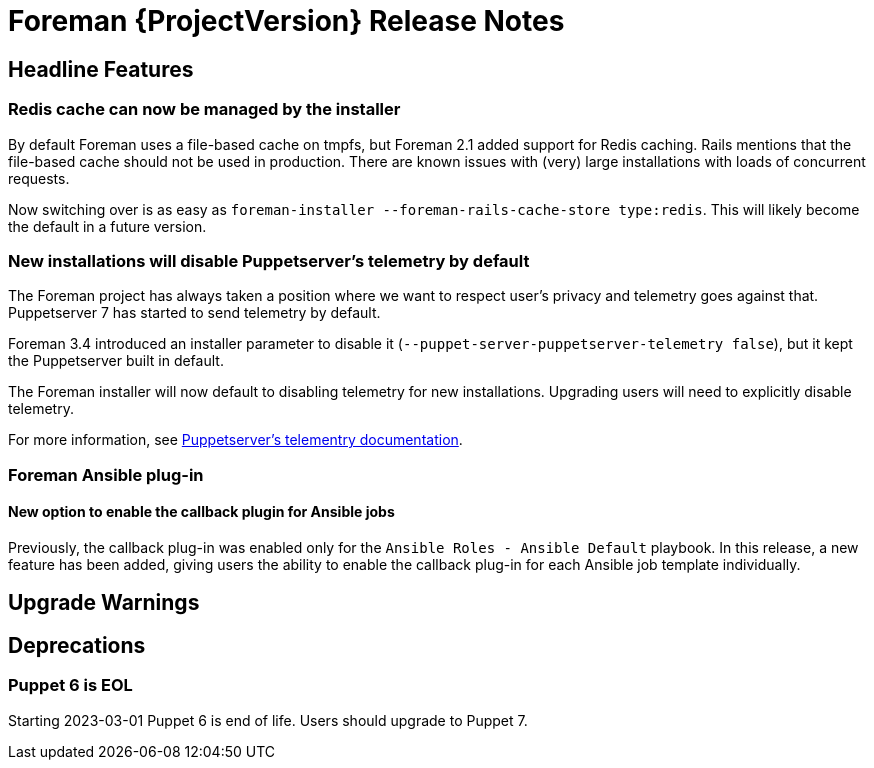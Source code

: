 [id="foreman-release-notes"]
= Foreman {ProjectVersion} Release Notes

[id="foreman-headline-features"]
== Headline Features

=== Redis cache can now be managed by the installer

By default Foreman uses a file-based cache on tmpfs, but Foreman 2.1 added
support for Redis caching. Rails mentions that the file-based cache should not
be used in production. There are known issues with (very) large installations
with loads of concurrent requests.

Now switching over is as easy as `foreman-installer --foreman-rails-cache-store type:redis`.
This will likely become the default in a future version.

=== New installations will disable Puppetserver's telemetry by default

The Foreman project has always taken a position where we want to respect user's
privacy and telemetry goes against that. Puppetserver 7 has started to send
telemetry by default.

Foreman 3.4 introduced an installer parameter to disable it
(`--puppet-server-puppetserver-telemetry false`), but it kept the Puppetserver built in default.

The Foreman installer will now default to disabling telemetry for new
installations. Upgrading users will need to explicitly disable telemetry.

For more information, see
https://www.puppet.com/docs/puppet/7/server/puppet_server_usage_telemetry.html[Puppetserver's telementry documentation].

=== Foreman Ansible plug-in

==== New option to enable the callback plugin for Ansible jobs

Previously, the callback plug-in was enabled only for the `Ansible Roles - Ansible Default` playbook.
In this release, a new feature has been added, giving users the ability to enable the callback plug-in for each Ansible job template individually.

[id="foreman-upgrade-warnings"]
== Upgrade Warnings

[id="foreman-deprecations"]
== Deprecations

=== Puppet 6 is EOL

Starting 2023-03-01 Puppet 6 is end of life. Users should upgrade to Puppet 7.
